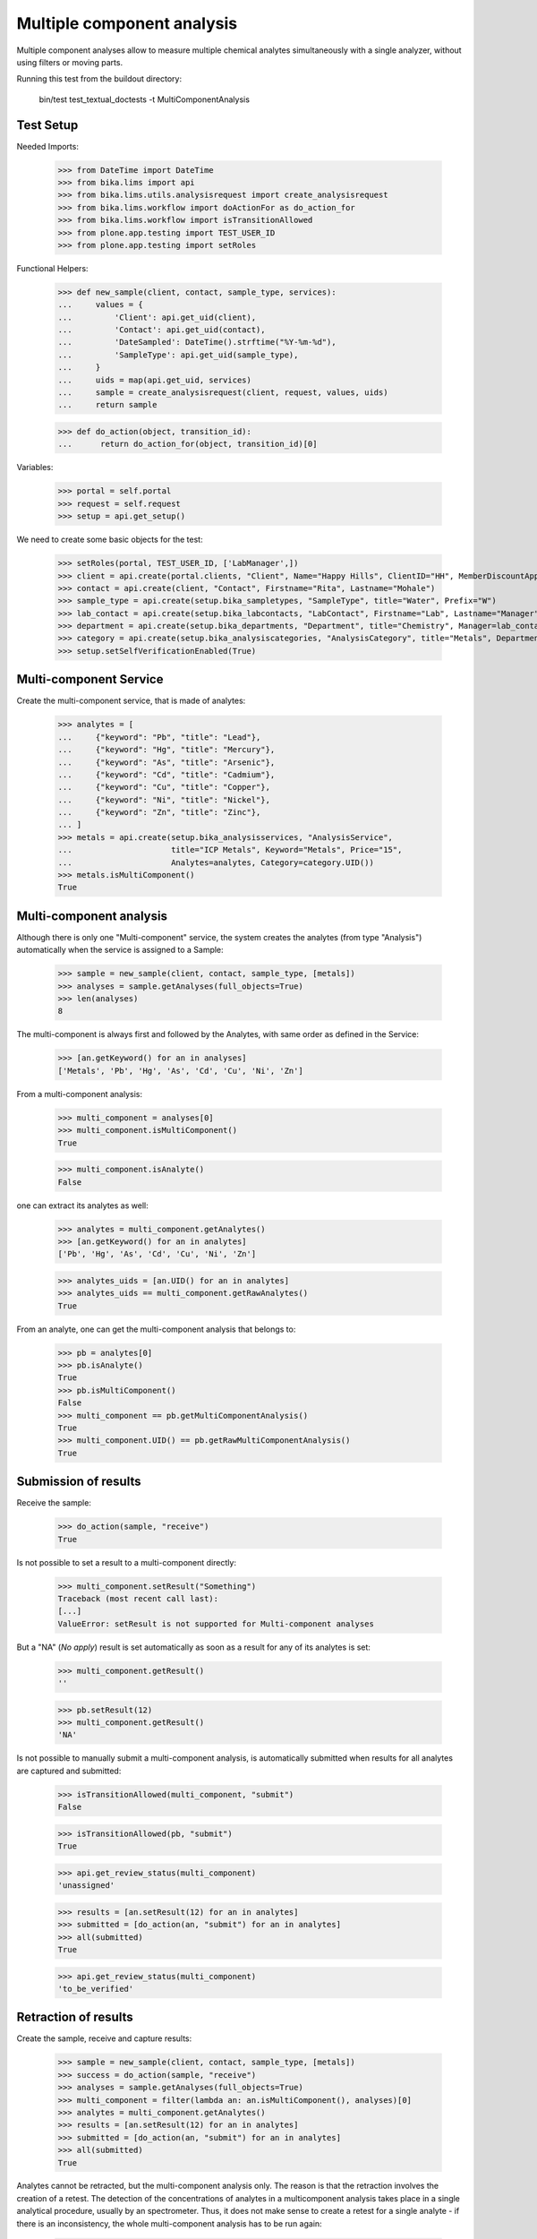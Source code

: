 Multiple component analysis
---------------------------

Multiple component analyses allow to measure multiple chemical analytes
simultaneously with a single analyzer, without using filters or moving parts.

Running this test from the buildout directory:

    bin/test test_textual_doctests -t MultiComponentAnalysis


Test Setup
..........

Needed Imports:

    >>> from DateTime import DateTime
    >>> from bika.lims import api
    >>> from bika.lims.utils.analysisrequest import create_analysisrequest
    >>> from bika.lims.workflow import doActionFor as do_action_for
    >>> from bika.lims.workflow import isTransitionAllowed
    >>> from plone.app.testing import TEST_USER_ID
    >>> from plone.app.testing import setRoles

Functional Helpers:

    >>> def new_sample(client, contact, sample_type, services):
    ...     values = {
    ...         'Client': api.get_uid(client),
    ...         'Contact': api.get_uid(contact),
    ...         'DateSampled': DateTime().strftime("%Y-%m-%d"),
    ...         'SampleType': api.get_uid(sample_type),
    ...     }
    ...     uids = map(api.get_uid, services)
    ...     sample = create_analysisrequest(client, request, values, uids)
    ...     return sample

    >>> def do_action(object, transition_id):
    ...      return do_action_for(object, transition_id)[0]

Variables:

    >>> portal = self.portal
    >>> request = self.request
    >>> setup = api.get_setup()

We need to create some basic objects for the test:

    >>> setRoles(portal, TEST_USER_ID, ['LabManager',])
    >>> client = api.create(portal.clients, "Client", Name="Happy Hills", ClientID="HH", MemberDiscountApplies=True)
    >>> contact = api.create(client, "Contact", Firstname="Rita", Lastname="Mohale")
    >>> sample_type = api.create(setup.bika_sampletypes, "SampleType", title="Water", Prefix="W")
    >>> lab_contact = api.create(setup.bika_labcontacts, "LabContact", Firstname="Lab", Lastname="Manager")
    >>> department = api.create(setup.bika_departments, "Department", title="Chemistry", Manager=lab_contact)
    >>> category = api.create(setup.bika_analysiscategories, "AnalysisCategory", title="Metals", Department=department)
    >>> setup.setSelfVerificationEnabled(True)


Multi-component Service
.......................

Create the multi-component service, that is made of analytes:

    >>> analytes = [
    ...     {"keyword": "Pb", "title": "Lead"},
    ...     {"keyword": "Hg", "title": "Mercury"},
    ...     {"keyword": "As", "title": "Arsenic"},
    ...     {"keyword": "Cd", "title": "Cadmium"},
    ...     {"keyword": "Cu", "title": "Copper"},
    ...     {"keyword": "Ni", "title": "Nickel"},
    ...     {"keyword": "Zn", "title": "Zinc"},
    ... ]
    >>> metals = api.create(setup.bika_analysisservices, "AnalysisService",
    ...                     title="ICP Metals", Keyword="Metals", Price="15",
    ...                     Analytes=analytes, Category=category.UID())
    >>> metals.isMultiComponent()
    True


Multi-component analysis
........................

Although there is only one "Multi-component" service, the system creates
the analytes (from type "Analysis") automatically when the service is assigned
to a Sample:

    >>> sample = new_sample(client, contact, sample_type, [metals])
    >>> analyses = sample.getAnalyses(full_objects=True)
    >>> len(analyses)
    8

The multi-component is always first and followed by the Analytes, with same
order as defined in the Service:

    >>> [an.getKeyword() for an in analyses]
    ['Metals', 'Pb', 'Hg', 'As', 'Cd', 'Cu', 'Ni', 'Zn']

From a multi-component analysis:

    >>> multi_component = analyses[0]
    >>> multi_component.isMultiComponent()
    True

    >>> multi_component.isAnalyte()
    False

one can extract its analytes as well:

    >>> analytes = multi_component.getAnalytes()
    >>> [an.getKeyword() for an in analytes]
    ['Pb', 'Hg', 'As', 'Cd', 'Cu', 'Ni', 'Zn']

    >>> analytes_uids = [an.UID() for an in analytes]
    >>> analytes_uids == multi_component.getRawAnalytes()
    True

From an analyte, one can get the multi-component analysis that belongs to:

    >>> pb = analytes[0]
    >>> pb.isAnalyte()
    True
    >>> pb.isMultiComponent()
    False
    >>> multi_component == pb.getMultiComponentAnalysis()
    True
    >>> multi_component.UID() == pb.getRawMultiComponentAnalysis()
    True


Submission of results
.....................

Receive the sample:

    >>> do_action(sample, "receive")
    True

Is not possible to set a result to a multi-component directly:

    >>> multi_component.setResult("Something")
    Traceback (most recent call last):
    [...]
    ValueError: setResult is not supported for Multi-component analyses

But a "NA" (*No apply*) result is set automatically as soon as a result for
any of its analytes is set:

    >>> multi_component.getResult()
    ''

    >>> pb.setResult(12)
    >>> multi_component.getResult()
    'NA'

Is not possible to manually submit a multi-component analysis, is automatically
submitted when results for all analytes are captured and submitted:

    >>> isTransitionAllowed(multi_component, "submit")
    False

    >>> isTransitionAllowed(pb, "submit")
    True

    >>> api.get_review_status(multi_component)
    'unassigned'

    >>> results = [an.setResult(12) for an in analytes]
    >>> submitted = [do_action(an, "submit") for an in analytes]
    >>> all(submitted)
    True

    >>> api.get_review_status(multi_component)
    'to_be_verified'


Retraction of results
.....................

Create the sample, receive and capture results:

    >>> sample = new_sample(client, contact, sample_type, [metals])
    >>> success = do_action(sample, "receive")
    >>> analyses = sample.getAnalyses(full_objects=True)
    >>> multi_component = filter(lambda an: an.isMultiComponent(), analyses)[0]
    >>> analytes = multi_component.getAnalytes()
    >>> results = [an.setResult(12) for an in analytes]
    >>> submitted = [do_action(an, "submit") for an in analytes]
    >>> all(submitted)
    True

Analytes cannot be retracted, but the multi-component analysis only. The reason
is that the retraction involves the creation of a retest. The detection of the
concentrations of analytes in a multicomponent analysis takes place in a single
analytical procedure, usually by an spectrometer. Thus, it does not make sense
to create a retest for a single analyte - if there is an inconsistency, the
whole multi-component analysis has to be run again:

    >>> analyte = analytes[0]
    >>> isTransitionAllowed(analyte, "retract")
    False

    >>> isTransitionAllowed(multi_component, "retract")
    True

When a multiple component analysis is retracted, a new multi-component test
is added, with new analytes. Existing analytes and multi-component are all
transitioned to "retracted" status:

    >>> do_action(multi_component, "retract")
    True

    >>> api.get_review_status(multi_component)
    'retracted'

    >>> list(set([api.get_review_status(an) for an in analytes]))
    ['retracted']

    >>> retest = multi_component.getRetest()
    >>> retest.isMultiComponent()
    True

    >>> api.get_review_status(retest)
    'unassigned'

    >>> retest_analytes = retest.getAnalytes()
    >>> list(set([api.get_review_status(an) for an in retest_analytes]))
    ['unassigned']


Rejection of results
....................

Create the sample, receive and capture results:

    >>> sample = new_sample(client, contact, sample_type, [metals])
    >>> success = do_action(sample, "receive")
    >>> analyses = sample.getAnalyses(full_objects=True)
    >>> multi_component = filter(lambda an: an.isMultiComponent(), analyses)[0]
    >>> analytes = multi_component.getAnalytes()
    >>> results = [an.setResult(12) for an in analytes]
    >>> submitted = [do_action(an, "submit") for an in analytes]
    >>> all(submitted)
    True

Both individual analytes or the whole multi-component analysis can be rejected.
Reason is that although a multi-component analysis takes place in a single
run/analytical procedure, one might want to "discard" results for some of the
analytes/components after the analysis has run without compromising the validity
of the analytical process:

    >>> analyte = analytes[0]
    >>> isTransitionAllowed(analyte, "reject")
    True

    >>> isTransitionAllowed(multi_component, "reject")
    True

If I reject an analyte, the multi_component analysis is not affected:

    >>> do_action(analyte, "reject")
    True

    >>> api.get_review_status(analyte)
    'rejected'

    >>> api.get_review_status(multi_component)
    'to_be_verified'

However, if I reject the multiple component analyses, all analytes are rejected
automatically:

    >>> statuses = list(set([api.get_review_status(an) for an in analytes]))
    >>> sorted(statuses)
    ['rejected', 'to_be_verified']

    >>> do_action(multi_component, "reject")
    True

    >>> api.get_review_status(multi_component)
    'rejected'

    >>> list(set([api.get_review_status(an) for an in analytes]))
    ['rejected']


Retest of multi-component analysis
..................................

Create the sample, receive and capture results:

    >>> sample = new_sample(client, contact, sample_type, [metals])
    >>> success = do_action(sample, "receive")
    >>> analyses = sample.getAnalyses(full_objects=True)
    >>> multi_component = filter(lambda an: an.isMultiComponent(), analyses)[0]
    >>> analytes = multi_component.getAnalytes()
    >>> results = [an.setResult(12) for an in analytes]
    >>> submitted = [do_action(an, "submit") for an in analytes]
    >>> all(submitted)
    True

Analytes cannot be retested, but the multi-component analysis only. The
detection of the concentrations of analytes in a multi-component analysis takes
place in a single analytical procedure. Therefore, it does not make sense to
retest analytes individually, but the whole multi-component analysis:

    >>> analyte = analytes[0]
    >>> isTransitionAllowed(analyte, "retest")
    False

    >>> isTransitionAllowed(multi_component, "retest")
    True

When a multiple component analysis is retested, a new multi-component test
is added, with new analytes. Existing analytes and multi-component are all
transitioned to "verified" status:

    >>> do_action(multi_component, "retest")
    True

    >>> api.get_review_status(multi_component)
    'verified'

    >>> list(set([api.get_review_status(an) for an in analytes]))
    ['verified']

    >>> retest = multi_component.getRetest()
    >>> retest.isMultiComponent()
    True

    >>> api.get_review_status(retest)
    'unassigned'

    >>> retest_analytes = retest.getAnalytes()
    >>> list(set([api.get_review_status(an) for an in retest_analytes]))
    ['unassigned']


Verification of multi-component analysis
........................................

Create the sample, receive and capture results:

    >>> sample = new_sample(client, contact, sample_type, [metals])
    >>> success = do_action(sample, "receive")
    >>> analyses = sample.getAnalyses(full_objects=True)
    >>> multi_component = filter(lambda an: an.isMultiComponent(), analyses)[0]
    >>> analytes = multi_component.getAnalytes()
    >>> results = [an.setResult(12) for an in analytes]
    >>> submitted = [do_action(an, "submit") for an in analytes]
    >>> all(submitted)
    True

Analytes cannot be verified, but the multi-component analysis only. The
detection of the concentrations of analytes in a multi-component analysis takes
place in a single analytical procedure. Therefore, it does not make sense to
verify analytes individually, but the whole multi-component analysis:

    >>> analyte = analytes[0]
    >>> isTransitionAllowed(analyte, "verify")
    False

    >>> isTransitionAllowed(multi_component, "verify")
    True

When a multiple component analysis is verified, all analytes are automatically
verified as well:

    >>> do_action(multi_component, "verify")
    True

    >>> api.get_review_status(multi_component)
    'verified'

    >>> list(set([api.get_review_status(an) for an in analytes]))
    ['verified']


Assignment of multi-component analysis
......................................

Create the sample and receive:

    >>> sample = new_sample(client, contact, sample_type, [metals])
    >>> success = do_action(sample, "receive")
    >>> analyses = sample.getAnalyses(full_objects=True)
    >>> multi_component = filter(lambda an: an.isMultiComponent(), analyses)[0]
    >>> analytes = multi_component.getAnalytes()

Status of multi-component and analytes is 'unassigned':

    >>> api.get_review_status(multi_component)
    'unassigned'

    >>> list(set([api.get_review_status(an) for an in analytes]))
    ['unassigned']

Create a worksheet:

    >>> worksheet = api.create(portal.worksheets, "Worksheet")

When a multi-component is assigned to a worksheet, the analytes are assigned
as well:

    >>> worksheet.addAnalyses([multi_component])
    >>> multi_component.getWorksheet() == worksheet
    True

    >>> assigned = [analyte.getWorksheet() == worksheet for analyte in analytes]
    >>> all(assigned)
    True

And all their statuses are now 'assigned':

    >>> api.get_review_status(multi_component)
    'assigned'

    >>> list(set([api.get_review_status(an) for an in analytes]))
    ['assigned']


Multi-component with default result
...................................

Set a default result for a Multi-component analysis:

    >>> metals.setDefaultResult("12")

Create a sample:

    >>> sample = new_sample(client, contact, sample_type, [metals])
    >>> analyses = sample.getAnalyses(full_objects=True)
    >>> multi_component = filter(lambda an: an.isMultiComponent(), analyses)[0]
    >>> analytes = multi_component.getAnalytes()

Analytes have the default result set, but the multi-component:

    >>> list(set([analyte.getResult() for analyte in analytes]))
    ['12']

    >>> multi_component.getResult()
    'NA'

The Result Capture Date is not set in any case:

    >>> filter(None, ([analyte.getResultCaptureDate() for an in analytes]))
    []

    >>> multi_component.getResultCaptureDate()

Restore the default result for a Multi-component analysis:

    >>> metals.setDefaultResult(None)


Invalidation of samples with multi-component analyses
.....................................................

Create the sample, receive and submit:

    >>> sample = new_sample(client, contact, sample_type, [metals])
    >>> success = do_action(sample, "receive")
    >>> analyses = sample.getAnalyses(full_objects=True)
    >>> multi = filter(lambda an: an.isMultiComponent(), analyses)[0]
    >>> analytes = multi.getAnalytes()
    >>> results = [an.setResult(12) for an in analytes]
    >>> submitted = [do_action(an, "submit") for an in analytes]

Verifying the multi-component analysis leads the sample to verified status too:

    >>> success = do_action(multi, "verify")
    >>> api.get_review_status(sample)
    'verified'

Invalidate the sample. The retest sample created automatically contains a copy
of the original multi-component analysis, with analytes properly assigned:

    >>> success = do_action(sample, "invalidate")
    >>> api.get_review_status(sample)
    'invalid'

    >>> retest = sample.getRetest()
    >>> retests = retest.getAnalyses(full_objects=True)
    >>> multi = filter(lambda an: an.isMultiComponent(), retests)[0]
    >>> multi.getRequest() == retest
    True

The analytes from the retest are all assigned to the new multi-component:

    >>> multi_analytes = sorted(multi.getAnalytes())
    >>> analytes = sorted(filter(lambda an: an.isAnalyte(), retests))
    >>> multi_analytes == analytes
    True

    >>> all([an.getMultiComponentAnalysis() == multi for an in analytes])
    True
